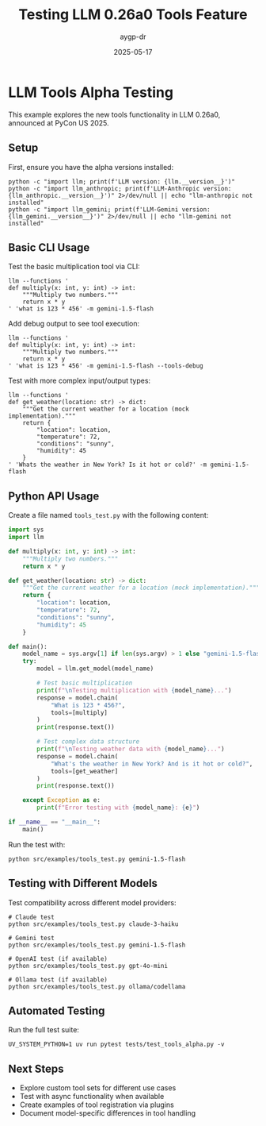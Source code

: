 #+TITLE: Testing LLM 0.26a0 Tools Feature
#+AUTHOR: aygp-dr
#+DATE: 2025-05-17
#+PROPERTY: header-args :mkdirp yes
#+PROPERTY: header-args:shell :results output :exports both

* LLM Tools Alpha Testing

This example explores the new tools functionality in LLM 0.26a0, announced at PyCon US 2025.

** Setup

First, ensure you have the alpha versions installed:

#+begin_src shell
python -c "import llm; print(f'LLM version: {llm.__version__}')"
python -c "import llm_anthropic; print(f'LLM-Anthropic version: {llm_anthropic.__version__}')" 2>/dev/null || echo "llm-anthropic not installed"
python -c "import llm_gemini; print(f'LLM-Gemini version: {llm_gemini.__version__}')" 2>/dev/null || echo "llm-gemini not installed"
#+end_src

** Basic CLI Usage

Test the basic multiplication tool via CLI:

#+begin_src shell :eval no
llm --functions '
def multiply(x: int, y: int) -> int:
    """Multiply two numbers."""
    return x * y
' 'what is 123 * 456' -m gemini-1.5-flash
#+end_src

Add debug output to see tool execution:

#+begin_src shell :eval no
llm --functions '
def multiply(x: int, y: int) -> int:
    """Multiply two numbers."""
    return x * y
' 'what is 123 * 456' -m gemini-1.5-flash --tools-debug
#+end_src

Test with more complex input/output types:

#+begin_src shell :eval no
llm --functions '
def get_weather(location: str) -> dict:
    """Get the current weather for a location (mock implementation)."""
    return {
        "location": location,
        "temperature": 72,
        "conditions": "sunny",
        "humidity": 45
    }
' 'Whats the weather in New York? Is it hot or cold?' -m gemini-1.5-flash
#+end_src

** Python API Usage

Create a file named =tools_test.py= with the following content:

#+begin_src python :tangle src/examples/tools_test.py
import sys
import llm

def multiply(x: int, y: int) -> int:
    """Multiply two numbers."""
    return x * y

def get_weather(location: str) -> dict:
    """Get the current weather for a location (mock implementation)."""
    return {
        "location": location,
        "temperature": 72,
        "conditions": "sunny",
        "humidity": 45
    }

def main():
    model_name = sys.argv[1] if len(sys.argv) > 1 else "gemini-1.5-flash"
    try:
        model = llm.get_model(model_name)
        
        # Test basic multiplication
        print(f"\nTesting multiplication with {model_name}...")
        response = model.chain(
            "What is 123 * 456?",
            tools=[multiply]
        )
        print(response.text())
        
        # Test complex data structure
        print(f"\nTesting weather data with {model_name}...")
        response = model.chain(
            "What's the weather in New York? And is it hot or cold?",
            tools=[get_weather]
        )
        print(response.text())
        
    except Exception as e:
        print(f"Error testing with {model_name}: {e}")

if __name__ == "__main__":
    main()
#+end_src

Run the test with:

#+begin_src shell :eval no
python src/examples/tools_test.py gemini-1.5-flash
#+end_src

** Testing with Different Models

Test compatibility across different model providers:

#+begin_src shell :eval no
# Claude test
python src/examples/tools_test.py claude-3-haiku

# Gemini test
python src/examples/tools_test.py gemini-1.5-flash

# OpenAI test (if available)
python src/examples/tools_test.py gpt-4o-mini

# Ollama test (if available)
python src/examples/tools_test.py ollama/codellama
#+end_src

** Automated Testing

Run the full test suite:

#+begin_src shell :eval no
UV_SYSTEM_PYTHON=1 uv run pytest tests/test_tools_alpha.py -v
#+end_src

** Next Steps

- Explore custom tool sets for different use cases
- Test with async functionality when available
- Create examples of tool registration via plugins
- Document model-specific differences in tool handling